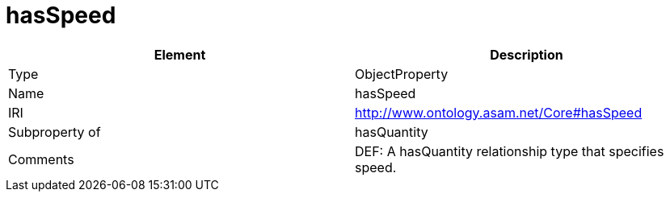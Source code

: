 // This file was created automatically by OpenXCore V 1.0 20210902.
// DO NOT EDIT!

//Include information from owl files

[#hasSpeed]
= hasSpeed

|===
|Element |Description

|Type
|ObjectProperty

|Name
|hasSpeed

|IRI
|http://www.ontology.asam.net/Core#hasSpeed

|Subproperty of
|hasQuantity

|Comments
|DEF: A hasQuantity relationship type that specifies speed.

|===